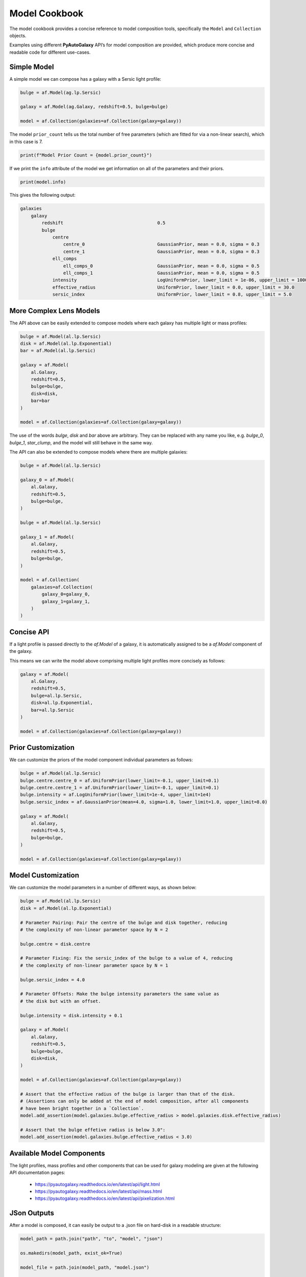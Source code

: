 .. _model_cookbook:

Model Cookbook
==============

The model cookbook provides a concise reference to model composition tools, specifically the ``Model``
and ``Collection`` objects.

Examples using different **PyAutoGalaxy** API’s for model composition are provided, which produce more concise and
readable code for different use-cases.

Simple Model
------------

A simple model we can compose has a galaxy with a Sersic light profile:

.. code-block:: python

    bulge = af.Model(ag.lp.Sersic)
    
    galaxy = af.Model(ag.Galaxy, redshift=0.5, bulge=bulge)
    
    model = af.Collection(galaxies=af.Collection(galaxy=galaxy))

The model ``prior_count`` tells us the total number of free parameters (which are fitted for via a non-linear search),
which in this case is 7.

.. code-block:: python

    print(f"Model Prior Count = {model.prior_count}")

If we print the ``info`` attribute of the model we get information on all of the parameters and their priors.

.. code-block:: python

    print(model.info)

This gives the following output:

.. code-block:: bash

    galaxies
        galaxy
            redshift                                   0.5
            bulge
                centre
                    centre_0                           GaussianPrior, mean = 0.0, sigma = 0.3
                    centre_1                           GaussianPrior, mean = 0.0, sigma = 0.3
                ell_comps
                    ell_comps_0                        GaussianPrior, mean = 0.0, sigma = 0.5
                    ell_comps_1                        GaussianPrior, mean = 0.0, sigma = 0.5
                intensity                              LogUniformPrior, lower_limit = 1e-06, upper_limit = 1000000.0
                effective_radius                       UniformPrior, lower_limit = 0.0, upper_limit = 30.0
                sersic_index                           UniformPrior, lower_limit = 0.8, upper_limit = 5.0

More Complex Lens Models
------------------------

The API above can be easily extended to compose models where each galaxy has multiple light or mass profiles:

.. code-block:: python

    bulge = af.Model(al.lp.Sersic)
    disk = af.Model(al.lp.Exponential)
    bar = af.Model(al.lp.Sersic)

    galaxy = af.Model(
        al.Galaxy,
        redshift=0.5,
        bulge=bulge,
        disk=disk,
        bar=bar
    )

    model = af.Collection(galaxies=af.Collection(galaxy=galaxy))

The use of the words `bulge`, `disk` and `bar` above are arbitrary. They can be replaced with any name you
like, e.g. `bulge_0`, `bulge_1`, `star_clump`, and the model will still behave in the same way.

The API can also be extended to compose models where there are multiple galaxies:

.. code-block:: python

    bulge = af.Model(al.lp.Sersic)

    galaxy_0 = af.Model(
        al.Galaxy,
        redshift=0.5,
        bulge=bulge,
    )

    bulge = af.Model(al.lp.Sersic)

    galaxy_1 = af.Model(
        al.Galaxy,
        redshift=0.5,
        bulge=bulge,
    )

    model = af.Collection(
        galaxies=af.Collection(
            galaxy_0=galaxy_0,
            galaxy_1=galaxy_1, 
        )
    )


Concise API
-----------

If a light profile is passed directly to the `af.Model` of a galaxy, it is automatically assigned to be a `af.Model` 
component of the galaxy.

This means we can write the model above comprising multiple light profiles more concisely as follows:

.. code-block:: python

    galaxy = af.Model(
        al.Galaxy,
        redshift=0.5,
        bulge=al.lp.Sersic,
        disk=al.lp.Exponential,
        bar=al.lp.Sersic
    )

    model = af.Collection(galaxies=af.Collection(galaxy=galaxy))

Prior Customization
-------------------

We can customize the priors of the model component individual parameters as follows:

.. code-block:: python

    bulge = af.Model(al.lp.Sersic)
    bulge.centre.centre_0 = af.UniformPrior(lower_limit=-0.1, upper_limit=0.1)
    bulge.centre.centre_1 = af.UniformPrior(lower_limit=-0.1, upper_limit=0.1)
    bulge.intensity = af.LogUniformPrior(lower_limit=1e-4, upper_limit=1e4)
    bulge.sersic_index = af.GaussianPrior(mean=4.0, sigma=1.0, lower_limit=1.0, upper_limit=8.0)

    galaxy = af.Model(
        al.Galaxy,
        redshift=0.5,
        bulge=bulge,
    )

    model = af.Collection(galaxies=af.Collection(galaxy=galaxy))

Model Customization
-------------------

We can customize the model parameters in a number of different ways, as shown below:

.. code-block:: python

    bulge = af.Model(al.lp.Sersic)
    disk = af.Model(al.lp.Exponential)

    # Parameter Pairing: Pair the centre of the bulge and disk together, reducing
    # the complexity of non-linear parameter space by N = 2

    bulge.centre = disk.centre

    # Parameter Fixing: Fix the sersic_index of the bulge to a value of 4, reducing
    # the complexity of non-linear parameter space by N = 1

    bulge.sersic_index = 4.0

    # Parameter Offsets: Make the bulge intensity parameters the same value as
    # the disk but with an offset.

    bulge.intensity = disk.intensity + 0.1

    galaxy = af.Model(
        al.Galaxy,
        redshift=0.5,
        bulge=bulge,
        disk=disk,
    )

    model = af.Collection(galaxies=af.Collection(galaxy=galaxy))

    # Assert that the effective radius of the bulge is larger than that of the disk.
    # (Assertions can only be added at the end of model composition, after all components
    # have been bright together in a `Collection`.
    model.add_assertion(model.galaxies.bulge.effective_radius > model.galaxies.disk.effective_radius)

    # Assert that the bulge effetive radius is below 3.0":
    model.add_assertion(model.galaxies.bulge.effective_radius < 3.0)

Available Model Components
--------------------------

The light profiles, mass profiles and other components that can be used for galaxy modeling are given at the following
API documentation pages:

 - https://pyautogalaxy.readthedocs.io/en/latest/api/light.html
 - https://pyautogalaxy.readthedocs.io/en/latest/api/mass.html
 - https://pyautogalaxy.readthedocs.io/en/latest/api/pixelization.html

JSon Outputs
------------

After a model is composed, it can easily be output to a .json file on hard-disk in a readable structure:

.. code-block:: python

    model_path = path.join("path", "to", "model", "json")

    os.makedirs(model_path, exist_ok=True)

    model_file = path.join(model_path, "model.json")

    with open(model_file, "w+") as f:
        json.dump(model.dict(), f, indent=4)

We can load the model from its ``.json`` file.

.. code-block:: python

    model = af.Model.from_json(file=model_file)

This means in **PyAutoGalaxy** one can write a model in a script, save it to hard disk and load it elsewhere, as well
as manually customize it in the .json file directory.

Many Profile Models (Advanced)
------------------------------

Features such as the Multi Gaussian Expansion (MGE) and shapelets compose models consisting of 50 - 500+ light
profiles.

The following example notebooks show how to compose and fit these models:

https://github.com/Jammy2211/autogalaxy_workspace/blob/release/notebooks/imaging/modeling/features/multi_gaussian_expansion.ipynb
https://github.com/Jammy2211/autogalaxy_workspace/blob/release/notebooks/imaging/modeling/features/shapelets.ipynb

Model Linking (Advanced)
------------------------

When performing non-linear search chaining, the inferred model of one phase can be linked to the model.

The following example notebooks show how to compose and fit these models:

https://github.com/Jammy2211/autogalaxy_workspace/blob/release/notebooks/imaging/advanced/chaining/start_here.ipynb

Across Datasets (Advanced)
--------------------------

When fitting multiple datasets, model can be composed where the same model component are used across the datasets
but certain parameters are free to vary across the datasets.

The following example notebooks show how to compose and fit these models:

https://github.com/Jammy2211/autogalaxy_workspace/blob/release/notebooks/multi/modeling/start_here.ipynb

Relations (Advanced)
--------------------

In the model above, an extra free parameter ``intensity`` was added for every dataset.

With 2 datasets this did not produce a complex model, but if there are 5+ datasets one will quickly find that the
model complexity increases dramatically.

We can therefore compose models where the free parameter(s) vary according to a user-specified function across the
datasets.

The following example notebooks show how to compose and fit these models:

https://github.com/Jammy2211/autogalaxy_workspace/blob/release/notebooks/multi/modeling/features/wavelength_dependence.ipynb

PyAutoFit API
-------------

**PyAutoFit** is a general model composition library which offers even more ways to compose models not
detailed in this cookbook.

The **PyAutoFit** model composition cookbooks detail this API in more detail:

https://pyautofit.readthedocs.io/en/latest/cookbooks/cookbook_1_basics.html
https://pyautofit.readthedocs.io/en/latest/cookbooks/cookbook_2_collections.html
https://pyautofit.readthedocs.io/en/latest/cookbooks/cookbook_3_multiple_datasets.html
https://pyautofit.readthedocs.io/en/latest/cookbooks/cookbook_4_multi_level.html
https://pyautofit.readthedocs.io/en/latest/cookbooks/cookbook_5_model_linking.html

Wrap Up
-------

This cookbook shows how to compose simple models using the ``af.Model()`` and ``af.Collection()`` objects.
